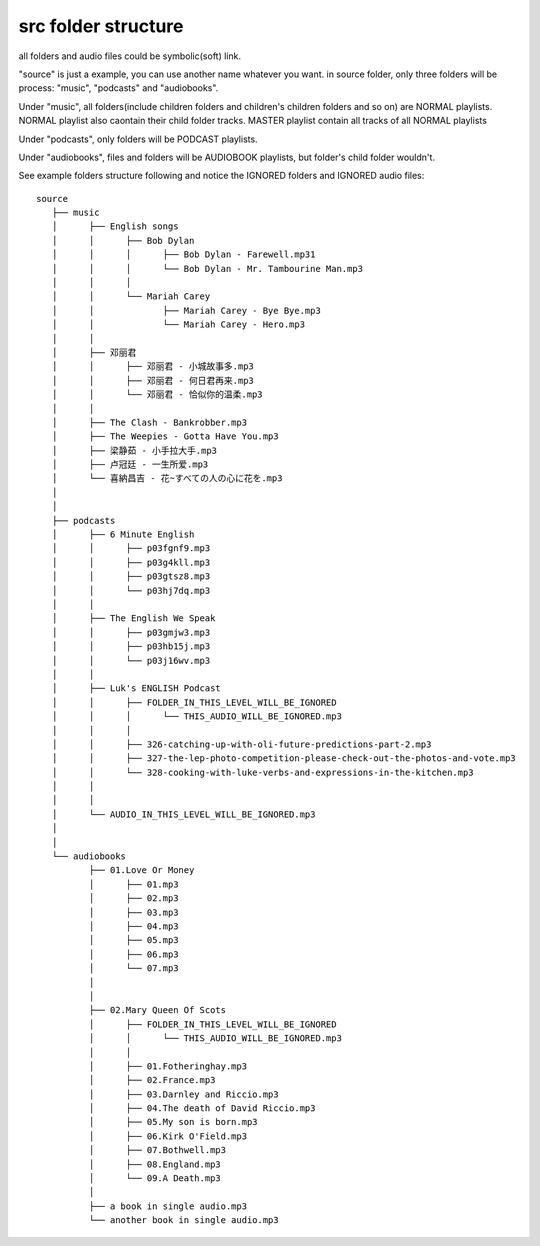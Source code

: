 src folder structure
--------------------

all folders and audio files could be symbolic(soft) link.

"source" is just a example, you can use another name whatever you want. in source folder,
only three folders will be process: "music", "podcasts" and "audiobooks".

Under "music", all folders(include children folders and children's children folders and so on) are NORMAL playlists.
NORMAL playlist also caontain their child folder tracks.
MASTER playlist contain all tracks of all NORMAL playlists

Under "podcasts", only folders will be PODCAST playlists.

Under "audiobooks", files and folders will be AUDIOBOOK playlists, but folder's child folder wouldn't.

See example folders structure following and notice the IGNORED folders and IGNORED audio files::

    source
       ├── music
       │      ├── English songs
       │      │      ├── Bob Dylan
       │      │      │      ├── Bob Dylan - Farewell.mp31
       │      │      │      └── Bob Dylan - Mr. Tambourine Man.mp3
       │      │      │
       │      │      └── Mariah Carey
       │      │             ├── Mariah Carey - Bye Bye.mp3
       │      │             └── Mariah Carey - Hero.mp3
       │      │
       │      ├── 邓丽君
       │      │      ├── 邓丽君 - 小城故事多.mp3
       │      │      ├── 邓丽君 - 何日君再来.mp3
       │      │      └── 邓丽君 - 恰似你的温柔.mp3
       │      │
       │      ├── The Clash - Bankrobber.mp3
       │      ├── The Weepies - Gotta Have You.mp3
       │      ├── 梁静茹 - 小手拉大手.mp3
       │      ├── 卢冠廷 - 一生所爱.mp3
       │      └── 喜納昌吉 - 花~すべての人の心に花を.mp3
       │
       │
       ├── podcasts
       │      ├── 6 Minute English
       │      │      ├── p03fgnf9.mp3
       │      │      ├── p03g4kll.mp3
       │      │      ├── p03gtsz8.mp3
       │      │      └── p03hj7dq.mp3
       │      │
       │      ├── The English We Speak
       │      │      ├── p03gmjw3.mp3
       │      │      ├── p03hb15j.mp3
       │      │      └── p03j16wv.mp3
       │      │
       │      ├── Luk's ENGLISH Podcast
       │      │      ├── FOLDER_IN_THIS_LEVEL_WILL_BE_IGNORED
       │      │      │      └── THIS_AUDIO_WILL_BE_IGNORED.mp3
       │      │      │
       │      │      ├── 326-catching-up-with-oli-future-predictions-part-2.mp3
       │      │      ├── 327-the-lep-photo-competition-please-check-out-the-photos-and-vote.mp3
       │      │      └── 328-cooking-with-luke-verbs-and-expressions-in-the-kitchen.mp3
       │      │
       │      │
       │      └── AUDIO_IN_THIS_LEVEL_WILL_BE_IGNORED.mp3
       │
       │
       └── audiobooks
              ├── 01.Love Or Money
              │      ├── 01.mp3
              │      ├── 02.mp3
              │      ├── 03.mp3
              │      ├── 04.mp3
              │      ├── 05.mp3
              │      ├── 06.mp3
              │      └── 07.mp3
              │
              │
              ├── 02.Mary Queen Of Scots
              │      ├── FOLDER_IN_THIS_LEVEL_WILL_BE_IGNORED
              │      │      └── THIS_AUDIO_WILL_BE_IGNORED.mp3
              │      │
              │      ├── 01.Fotheringhay.mp3
              │      ├── 02.France.mp3
              │      ├── 03.Darnley and Riccio.mp3
              │      ├── 04.The death of David Riccio.mp3
              │      ├── 05.My son is born.mp3
              │      ├── 06.Kirk O'Field.mp3
              │      ├── 07.Bothwell.mp3
              │      ├── 08.England.mp3
              │      └── 09.A Death.mp3
              │
              ├── a book in single audio.mp3
              └── another book in single audio.mp3

